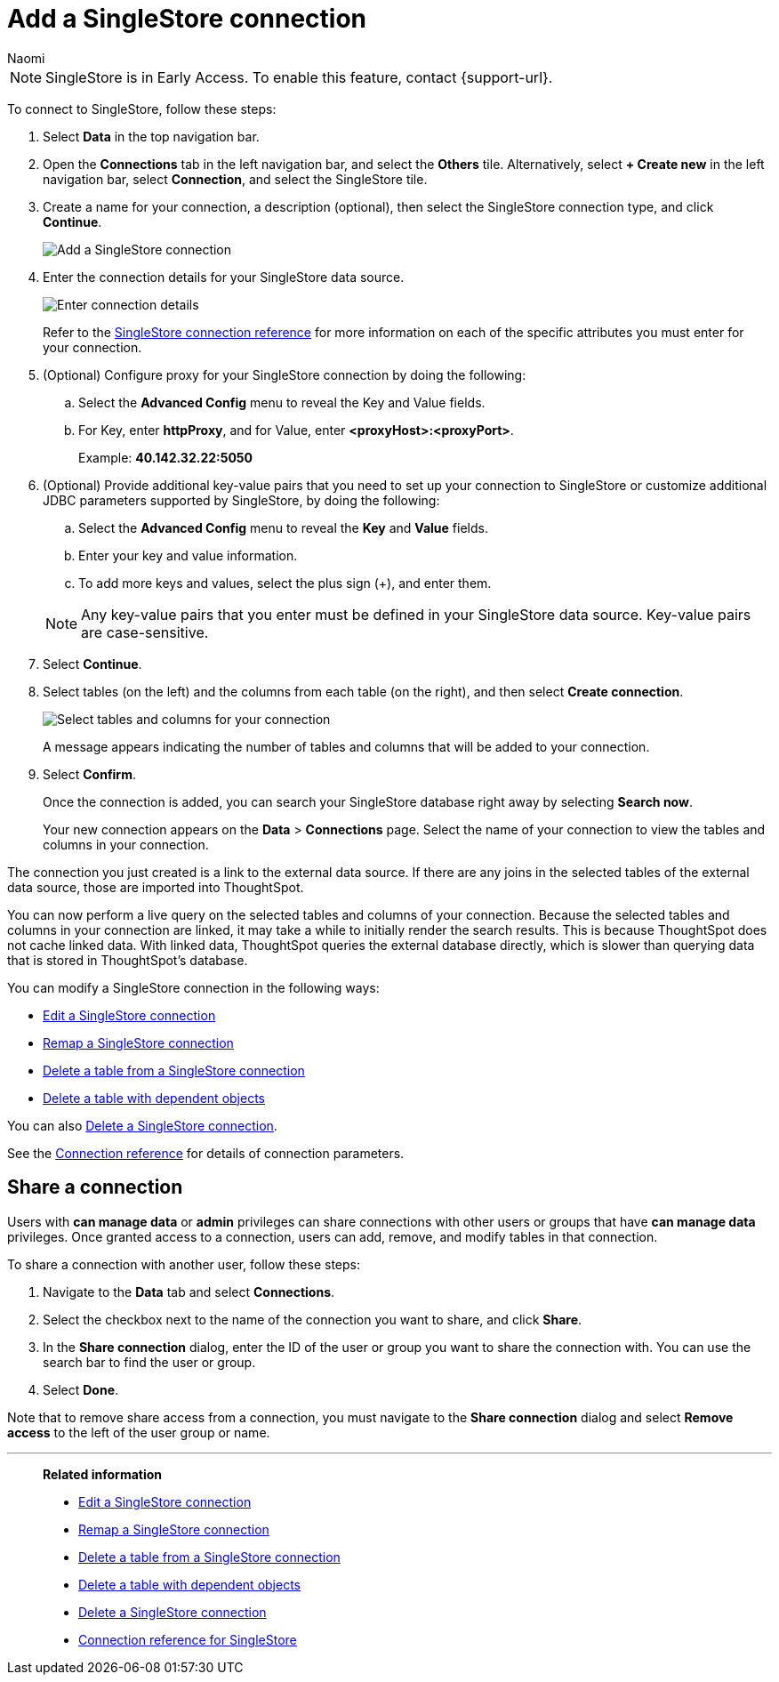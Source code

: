 = Add a {connection} connection
:last_updated: 7/21/2023
:author: Naomi
:linkattrs:
:page-aliases:
:experimental:
:connection: SingleStore
:description: Learn how to add a SingleStore connection.

NOTE: SingleStore is in Early Access. To enable this feature, contact {support-url}.


To connect to {connection}, follow these steps:

. Select *Data* in the top navigation bar.
. Open the *Connections* tab in the left navigation bar, and select the *Others* tile. Alternatively, select *+ Create new* in the left navigation bar, select *Connection*, and select the {connection} tile.
+
// ![Click "+ Add connection"]({{ site.baseurl }}/images/redshift-addconnection.png "Click "+ add connection"")
+
// ![]({{ site.baseurl }}/images/new-connection.png "New db connect")
. Create a name for your connection, a description (optional), then select the {connection} connection type, and click *Continue*.
+
image::singlestore-connectiontype.png[Add a {connection} connection]

. Enter the connection details for your {connection} data source.
+
image::singlestore-connectiondetails.png[Enter connection details]
+
Refer to the xref:connections-singlestore-reference.adoc[{connection} connection reference] for more information on each of the specific attributes you must enter for your connection.
. (Optional) Configure proxy for your {connection} connection by doing the following:
.. Select the *Advanced Config* menu to reveal the Key and Value fields.
.. For Key, enter *httpProxy*, and for Value, enter *<proxyHost>:<proxyPort>*.
+
Example: *40.142.32.22:5050*
. (Optional) Provide additional key-value pairs that you need to set up your connection to {connection} or customize additional JDBC parameters supported by {connection}, by doing the following:
.. Select the *Advanced Config* menu to reveal the *Key* and *Value* fields.
.. Enter your key and value information.
.. To add more keys and values, select the plus sign (+), and enter them.

+
NOTE: Any key-value pairs that you enter must be defined in your {connection} data source.
Key-value pairs are case-sensitive.
. Select *Continue*.
. Select tables (on the left) and the columns from each table (on the right), and then select *Create connection*.
+
image::snowflake-selecttables.png[Select tables and columns for your connection]
// ![Select tables and columns for your connection]({{ site.baseurl }}/images/Trino-selecttables.png "Select tables and columns for your connection")
+
A message appears indicating the number of tables and columns that will be added to your connection.

. Select *Confirm*.
+
Once the connection is added, you can search your {connection} database right away by selecting *Search now*.
// +
// image::starburst-connectioncreated.png[The "Connection created" screen]
+
Your new connection appears on the *Data* > *Connections* page.
Select the name of your connection to view the tables and columns in your connection.

The connection you just created is a link to the external data source.
If there are any joins in the selected tables of the external data source, those are imported into ThoughtSpot.

You can now perform a live query on the selected tables and columns of your connection.
Because the selected tables and columns in your connection are linked, it may take a while to initially render the search results.
This is because ThoughtSpot does not cache linked data.
With linked data, ThoughtSpot queries the external database directly, which is slower than querying data that is stored in ThoughtSpot's database.

You can modify a {connection} connection in the following ways:

* xref:connections-singlestore-edit.adoc[Edit a {connection} connection]
* xref:connections-singlestore-remap.adoc[Remap a {connection} connection]
* xref:connections-singlestore-delete-table.adoc[Delete a table from a {connection} connection]
* xref:connections-singlestore-delete-table-dependencies.adoc[Delete a table with dependent objects]

You can also xref:connections-singlestore-delete.adoc[Delete a {connection} connection].

See the xref:connections-singlestore-reference.adoc[Connection reference] for details of connection parameters.

== Share a connection

Users with *can manage data* or *admin* privileges can share connections with other users or groups that have *can manage data* privileges. Once granted access to a connection, users can add, remove, and modify tables in that connection.

To share a connection with another user, follow these steps:

. Navigate to the *Data* tab and select *Connections*.

. Select the checkbox next to the name of the connection you want to share, and click *Share*.

. In the *Share connection* dialog, enter the ID of the user or group you want to share the connection with. You can use the search bar to find the user or group.

. Select *Done*.

Note that to remove share access from a connection, you must navigate to the *Share connection* dialog and select *Remove access* to the left of the user group or name.

'''
> **Related information**
>
> * xref:connections-singlestore-edit.adoc[Edit a {connection} connection]
> * xref:connections-singlestore-remap.adoc[Remap a {connection} connection]
> * xref:connections-singlestore-delete-table.adoc[Delete a table from a {connection} connection]
> * xref:connections-singlestore-delete-table-dependencies.adoc[Delete a table with dependent objects]
> * xref:connections-singlestore-delete.adoc[Delete a {connection} connection]
> * xref:connections-singlestore-reference.adoc[Connection reference for {connection}]
